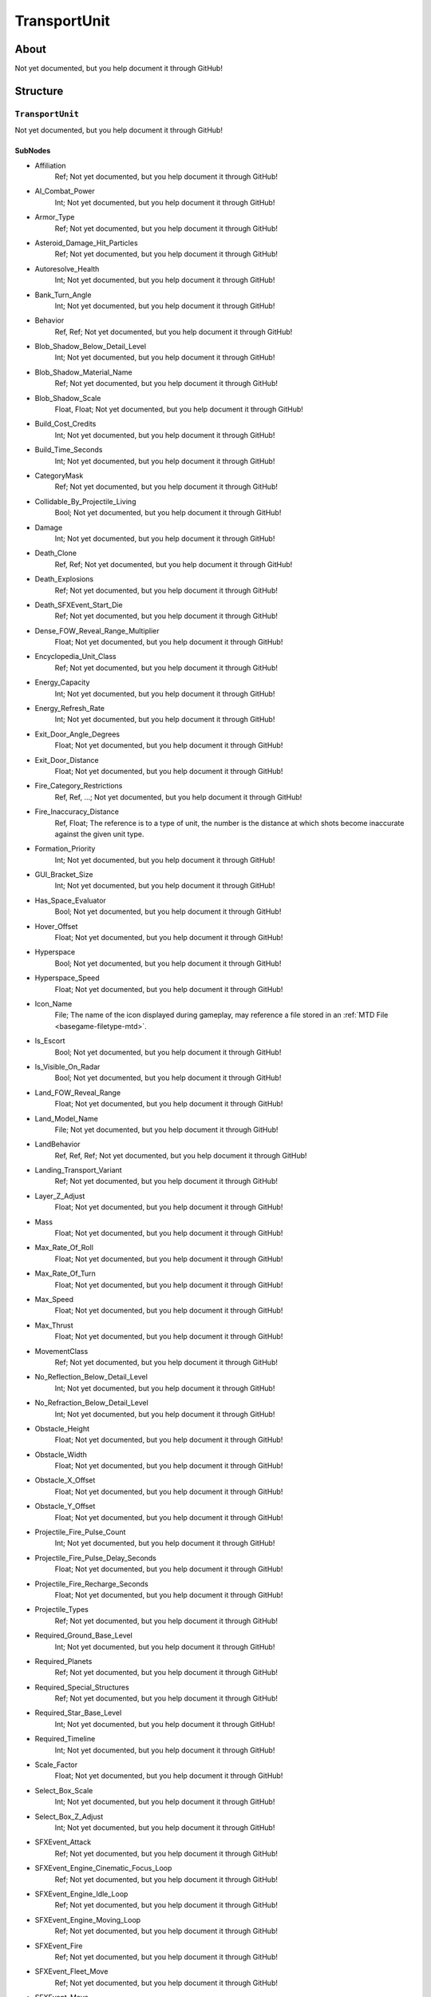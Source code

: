##########################################
TransportUnit
##########################################


About
*****
Not yet documented, but you help document it through GitHub!


Structure
*********
``TransportUnit``
-----------------
Not yet documented, but you help document it through GitHub!

SubNodes
^^^^^^^^
- Affiliation
	Ref; Not yet documented, but you help document it through GitHub!


- AI_Combat_Power
	Int; Not yet documented, but you help document it through GitHub!


- Armor_Type
	Ref; Not yet documented, but you help document it through GitHub!


- Asteroid_Damage_Hit_Particles
	Ref; Not yet documented, but you help document it through GitHub!


- Autoresolve_Health
	Int; Not yet documented, but you help document it through GitHub!


- Bank_Turn_Angle
	Int; Not yet documented, but you help document it through GitHub!


- Behavior
	Ref, Ref; Not yet documented, but you help document it through GitHub!


- Blob_Shadow_Below_Detail_Level
	Int; Not yet documented, but you help document it through GitHub!


- Blob_Shadow_Material_Name
	Ref; Not yet documented, but you help document it through GitHub!


- Blob_Shadow_Scale
	Float, Float; Not yet documented, but you help document it through GitHub!


- Build_Cost_Credits
	Int; Not yet documented, but you help document it through GitHub!


- Build_Time_Seconds
	Int; Not yet documented, but you help document it through GitHub!


- CategoryMask
	Ref; Not yet documented, but you help document it through GitHub!


- Collidable_By_Projectile_Living
	Bool; Not yet documented, but you help document it through GitHub!


- Damage
	Int; Not yet documented, but you help document it through GitHub!


- Death_Clone
	Ref, Ref; Not yet documented, but you help document it through GitHub!


- Death_Explosions
	Ref; Not yet documented, but you help document it through GitHub!


- Death_SFXEvent_Start_Die
	Ref; Not yet documented, but you help document it through GitHub!


- Dense_FOW_Reveal_Range_Multiplier
	Float; Not yet documented, but you help document it through GitHub!


- Encyclopedia_Unit_Class
	Ref; Not yet documented, but you help document it through GitHub!


- Energy_Capacity
	Int; Not yet documented, but you help document it through GitHub!


- Energy_Refresh_Rate
	Int; Not yet documented, but you help document it through GitHub!


- Exit_Door_Angle_Degrees
	Float; Not yet documented, but you help document it through GitHub!


- Exit_Door_Distance
	Float; Not yet documented, but you help document it through GitHub!


- Fire_Category_Restrictions
	Ref, Ref, ...; Not yet documented, but you help document it through GitHub!


- Fire_Inaccuracy_Distance
	Ref, Float; The reference is to a type of unit, the number is the distance at which shots become inaccurate against the given unit type.


- Formation_Priority
	Int; Not yet documented, but you help document it through GitHub!


- GUI_Bracket_Size
	Int; Not yet documented, but you help document it through GitHub!


- Has_Space_Evaluator
	Bool; Not yet documented, but you help document it through GitHub!


- Hover_Offset
	Float; Not yet documented, but you help document it through GitHub!


- Hyperspace
	Bool; Not yet documented, but you help document it through GitHub!


- Hyperspace_Speed
	Float; Not yet documented, but you help document it through GitHub!


- Icon_Name
	File; The name of the icon displayed during gameplay, may reference a file stored in an :ref:`MTD File <basegame-filetype-mtd>`.


- Is_Escort
	Bool; Not yet documented, but you help document it through GitHub!


- Is_Visible_On_Radar
	Bool; Not yet documented, but you help document it through GitHub!


- Land_FOW_Reveal_Range
	Float; Not yet documented, but you help document it through GitHub!


- Land_Model_Name
	File; Not yet documented, but you help document it through GitHub!


- LandBehavior
	Ref, Ref, Ref; Not yet documented, but you help document it through GitHub!


- Landing_Transport_Variant
	Ref; Not yet documented, but you help document it through GitHub!


- Layer_Z_Adjust
	Float; Not yet documented, but you help document it through GitHub!


- Mass
	Float; Not yet documented, but you help document it through GitHub!


- Max_Rate_Of_Roll
	Float; Not yet documented, but you help document it through GitHub!


- Max_Rate_Of_Turn
	Float; Not yet documented, but you help document it through GitHub!


- Max_Speed
	Float; Not yet documented, but you help document it through GitHub!


- Max_Thrust
	Float; Not yet documented, but you help document it through GitHub!


- MovementClass
	Ref; Not yet documented, but you help document it through GitHub!


- No_Reflection_Below_Detail_Level
	Int; Not yet documented, but you help document it through GitHub!


- No_Refraction_Below_Detail_Level
	Int; Not yet documented, but you help document it through GitHub!


- Obstacle_Height
	Float; Not yet documented, but you help document it through GitHub!


- Obstacle_Width
	Float; Not yet documented, but you help document it through GitHub!


- Obstacle_X_Offset
	Float; Not yet documented, but you help document it through GitHub!


- Obstacle_Y_Offset
	Float; Not yet documented, but you help document it through GitHub!


- Projectile_Fire_Pulse_Count
	Int; Not yet documented, but you help document it through GitHub!


- Projectile_Fire_Pulse_Delay_Seconds
	Float; Not yet documented, but you help document it through GitHub!


- Projectile_Fire_Recharge_Seconds
	Float; Not yet documented, but you help document it through GitHub!


- Projectile_Types
	Ref; Not yet documented, but you help document it through GitHub!


- Required_Ground_Base_Level
	Int; Not yet documented, but you help document it through GitHub!


- Required_Planets
	Ref; Not yet documented, but you help document it through GitHub!


- Required_Special_Structures
	Ref; Not yet documented, but you help document it through GitHub!


- Required_Star_Base_Level
	Int; Not yet documented, but you help document it through GitHub!


- Required_Timeline
	Int; Not yet documented, but you help document it through GitHub!


- Scale_Factor
	Float; Not yet documented, but you help document it through GitHub!


- Select_Box_Scale
	Int; Not yet documented, but you help document it through GitHub!


- Select_Box_Z_Adjust
	Int; Not yet documented, but you help document it through GitHub!


- SFXEvent_Attack
	Ref; Not yet documented, but you help document it through GitHub!


- SFXEvent_Engine_Cinematic_Focus_Loop
	Ref; Not yet documented, but you help document it through GitHub!


- SFXEvent_Engine_Idle_Loop
	Ref; Not yet documented, but you help document it through GitHub!


- SFXEvent_Engine_Moving_Loop
	Ref; Not yet documented, but you help document it through GitHub!


- SFXEvent_Fire
	Ref; Not yet documented, but you help document it through GitHub!


- SFXEvent_Fleet_Move
	Ref; Not yet documented, but you help document it through GitHub!


- SFXEvent_Move
	Ref; Not yet documented, but you help document it through GitHub!


- SFXEvent_Select
	Ref; Not yet documented, but you help document it through GitHub!


- Shield_Points
	Int; Not yet documented, but you help document it through GitHub!


- Shield_Refresh_Rate
	Int; Not yet documented, but you help document it through GitHub!


- Ship_Class
	Ref; Not yet documented, but you help document it through GitHub!


- Size_Value
	Int; Not yet documented, but you help document it through GitHub!


- Space_FOW_Reveal_Range
	Float; Not yet documented, but you help document it through GitHub!


- Space_Layer
	Ref; Not yet documented, but you help document it through GitHub!


- Space_Model_Name
	File; Not yet documented, but you help document it through GitHub!


- SpaceBehavior
	Ref, Ref, ...; Not yet documented, but you help document it through GitHub!


- Tactical_Health
	Int; Not yet documented, but you help document it through GitHub!


- TacticalBehavior
	Ref; Not yet documented, but you help document it through GitHub!


- Targeting_Max_Attack_Distance
	Float; Not yet documented, but you help document it through GitHub!


- Text_ID
	Ref; The ID of the text to insert for the name of this object in-game. Text is stored in a `DAT File <basegame-filetype-dat>`.


- Use_Special_Submit_Rules
	Bool; Not yet documented, but you help document it through GitHub!


- Victory_Relevant
	Bool; Not yet documented, but you help document it through GitHub!







EaW-Godot Port Connection
*************************
Not yet documented, but you help document it through GitHub!

